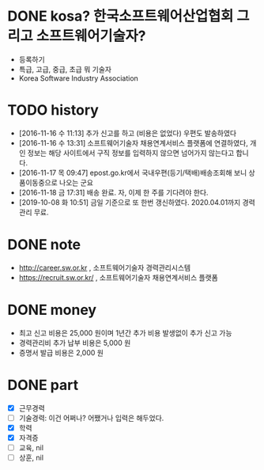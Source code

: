 * DONE kosa? 한국소프트웨어산업협회 그리고 소프트웨어기술자? 

- 등록하기
- 특급, 고급, 중급, 초급 뭐 기술자
- Korea Software Industry Association

* TODO history

- [2016-11-16 수 11:13] 추가 신고를 하고 (비용은 없었다) 우편도 발송하였다
- [2016-11-16 수 13:31] 소프트웨어기술자 채용연계서비스 플랫폼에 연결하였다, 개인 정보는 해당 사이트에서 구직 정보를 입력하지 않으면 넘어가지 않는다고 합니다.
- [2016-11-17 목 09:47] epost.go.kr에서 국내우편(등기/택배)배송조회해 보니 상품이동중으로 나오는 군요
- [2016-11-18 금 17:31] 배송 완료. 자, 이제 한 주를 기다려야 한다.
- [2019-10-08 화 10:51] 금일 기준으로 또 한번 갱신하였다. 2020.04.01까지 경력관리 무료.

* DONE note

- http://career.sw.or.kr , 소프트웨어기술자 경력관리시스템
- https://recruit.sw.or.kr/ , 소프트웨어기술자 채용연계서비스 플랫폼

* DONE money

- 최고 신고 비용은 25,000 원이며 1년간 추가 비용 발생없이 추가 신고 가능
- 경력관리비 추가 납부 비용은 5,000 원
- 증명서 발급 비용은 2,000 원

* DONE part

- [X] 근무경력
- [ ] 기술경력: 이건 어쩌나? 어쨌거나 입력은 해두었다.
- [X] 학력
- [X] 자격증
- [ ] 교육, nil
- [ ] 상훈, nil

